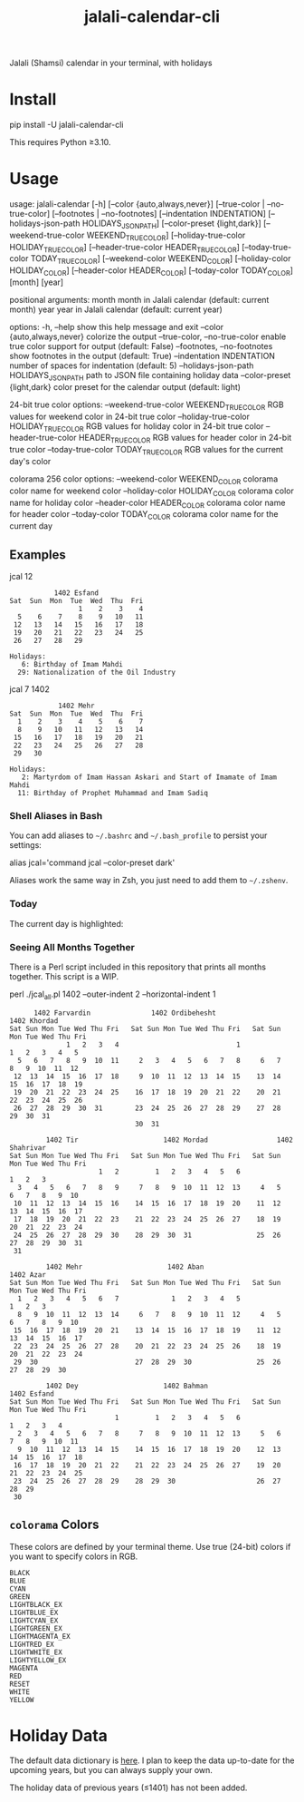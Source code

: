 #+TITLE: jalali-calendar-cli

Jalali (Shamsi) calendar in your terminal, with holidays

* Install
#+begin_example bash
pip install -U jalali-calendar-cli
#+end_example

This requires Python ≥3.10.

* Usage
# #+ATTR_HTML: :width 884
# [[file:readme.org_imgs/20230524_003016_h5V1Xf.png]]
#+ATTR_HTML: :width 914
[[file:readme.org_imgs/20230606_125421_Bh79HZ.png]]

#+ATTR_HTML: :width 900
[[file:readme.org_imgs/20230606_125356_jLt2Jh.png]]


#+begin_example bash
usage: jalali-calendar [-h] [--color {auto,always,never}]
                       [--true-color | --no-true-color]
                       [--footnotes | --no-footnotes]
                       [--indentation INDENTATION]
                       [--holidays-json-path HOLIDAYS_JSON_PATH]
                       [--color-preset {light,dark}]
                       [--weekend-true-color WEEKEND_TRUE_COLOR]
                       [--holiday-true-color HOLIDAY_TRUE_COLOR]
                       [--header-true-color HEADER_TRUE_COLOR]
                       [--today-true-color TODAY_TRUE_COLOR]
                       [--weekend-color WEEKEND_COLOR]
                       [--holiday-color HOLIDAY_COLOR]
                       [--header-color HEADER_COLOR]
                       [--today-color TODAY_COLOR]
                       [month] [year]

positional arguments:
  month                 month in Jalali calendar (default: current month)
  year                  year in Jalali calendar (default: current year)

options:
  -h, --help            show this help message and exit
  --color {auto,always,never}
                        colorize the output
  --true-color, --no-true-color
                        enable true color support for output (default: False)
  --footnotes, --no-footnotes
                        show footnotes in the output (default: True)
  --indentation INDENTATION
                        number of spaces for indentation (default: 5)
  --holidays-json-path HOLIDAYS_JSON_PATH
                        path to JSON file containing holiday data
  --color-preset {light,dark}
                        color preset for the calendar output (default: light)

24-bit true color options:
  --weekend-true-color WEEKEND_TRUE_COLOR
                        RGB values for weekend color in 24-bit true color
  --holiday-true-color HOLIDAY_TRUE_COLOR
                        RGB values for holiday color in 24-bit true color
  --header-true-color HEADER_TRUE_COLOR
                        RGB values for header color in 24-bit true color
  --today-true-color TODAY_TRUE_COLOR
                        RGB values for the current day's color

colorama 256 color options:
  --weekend-color WEEKEND_COLOR
                        colorama color name for weekend color
  --holiday-color HOLIDAY_COLOR
                        colorama color name for holiday color
  --header-color HEADER_COLOR
                        colorama color name for header color
  --today-color TODAY_COLOR
                        colorama color name for the current day
#+end_example

** Examples
#+begin_example bash
jcal 12
#+end_example

#+begin_example
            1402 Esfand           
 Sat  Sun  Mon  Tue  Wed  Thu  Fri
                  1    2    3    4
   5    6    7    8    9   10   11
  12   13   14   15   16   17   18
  19   20   21   22   23   24   25
  26   27   28   29

 Holidays:
    6: Birthday of Imam Mahdi
   29: Nationalization of the Oil Industry
#+end_example

#+begin_example bash
jcal 7 1402
#+end_example

#+begin_example
             1402 Mehr            
 Sat  Sun  Mon  Tue  Wed  Thu  Fri
   1    2    3    4    5    6    7
   8    9   10   11   12   13   14
  15   16   17   18   19   20   21
  22   23   24   25   26   27   28
  29   30

 Holidays:
    2: Martyrdom of Imam Hassan Askari and Start of Imamate of Imam Mahdi
   11: Birthday of Prophet Muhammad and Imam Sadiq
#+end_example

#+ATTR_HTML: :width 968
[[file:readme.org_imgs/20230606_125617_sazNzJ.png]]

#+ATTR_HTML: :width 968
[[file:readme.org_imgs/20230606_103928_zRAerD.png]]

*** Shell Aliases in Bash
You can add aliases to =~/.bashrc= and =~/.bash_profile= to persist your settings:

#+begin_example bash
alias jcal='command jcal --color-preset dark'
#+end_example

Aliases work the same way in Zsh, you just need to add them to =~/.zshenv=.

*** Today
The current day is highlighted:
#+ATTR_HTML: :width 874
[[file:readme.org_imgs/20230630_060229_Temg6y.png]]

*** Seeing All Months Together
There is a Perl script included in this repository that prints all months together. This script is a WIP.

#+begin_example zsh
perl ./jcal_all.pl 1402 --outer-indent 2 --horizontal-indent 1
#+end_example

#+begin_example
       1402 Farvardin               1402 Ordibehesht                1402 Khordad        
 Sat Sun Mon Tue Wed Thu Fri   Sat Sun Mon Tue Wed Thu Fri   Sat Sun Mon Tue Wed Thu Fri
               1   2   3   4                             1             1   2   3   4   5
   5   6   7   8   9  10  11     2   3   4   5   6   7   8     6   7   8   9  10  11  12
  12  13  14  15  16  17  18     9  10  11  12  13  14  15    13  14  15  16  17  18  19
  19  20  21  22  23  24  25    16  17  18  19  20  21  22    20  21  22  23  24  25  26
  26  27  28  29  30  31        23  24  25  26  27  28  29    27  28  29  30  31        
                                30  31                                                  

          1402 Tir                     1402 Mordad                 1402 Shahrivar       
 Sat Sun Mon Tue Wed Thu Fri   Sat Sun Mon Tue Wed Thu Fri   Sat Sun Mon Tue Wed Thu Fri
                       1   2         1   2   3   4   5   6                     1   2   3
   3   4   5   6   7   8   9     7   8   9  10  11  12  13     4   5   6   7   8   9  10
  10  11  12  13  14  15  16    14  15  16  17  18  19  20    11  12  13  14  15  16  17
  17  18  19  20  21  22  23    21  22  23  24  25  26  27    18  19  20  21  22  23  24
  24  25  26  27  28  29  30    28  29  30  31                25  26  27  28  29  30  31
  31                                                                                    

          1402 Mehr                     1402 Aban                     1402 Azar         
 Sat Sun Mon Tue Wed Thu Fri   Sat Sun Mon Tue Wed Thu Fri   Sat Sun Mon Tue Wed Thu Fri
   1   2   3   4   5   6   7             1   2   3   4   5                     1   2   3
   8   9  10  11  12  13  14     6   7   8   9  10  11  12     4   5   6   7   8   9  10
  15  16  17  18  19  20  21    13  14  15  16  17  18  19    11  12  13  14  15  16  17
  22  23  24  25  26  27  28    20  21  22  23  24  25  26    18  19  20  21  22  23  24
  29  30                        27  28  29  30                25  26  27  28  29  30    

          1402 Dey                     1402 Bahman                   1402 Esfand        
 Sat Sun Mon Tue Wed Thu Fri   Sat Sun Mon Tue Wed Thu Fri   Sat Sun Mon Tue Wed Thu Fri
                           1         1   2   3   4   5   6                 1   2   3   4
   2   3   4   5   6   7   8     7   8   9  10  11  12  13     5   6   7   8   9  10  11
   9  10  11  12  13  14  15    14  15  16  17  18  19  20    12  13  14  15  16  17  18
  16  17  18  19  20  21  22    21  22  23  24  25  26  27    19  20  21  22  23  24  25
  23  24  25  26  27  28  29    28  29  30                    26  27  28  29            
  30
#+end_example

** =colorama= Colors
These colors are defined by your terminal theme. Use true (24-bit) colors if you want to specify colors in RGB.

#+begin_example
BLACK
BLUE
CYAN
GREEN
LIGHTBLACK_EX
LIGHTBLUE_EX
LIGHTCYAN_EX
LIGHTGREEN_EX
LIGHTMAGENTA_EX
LIGHTRED_EX
LIGHTWHITE_EX
LIGHTYELLOW_EX
MAGENTA
RED
RESET
WHITE
YELLOW
#+end_example

* Holiday Data
The default data dictionary is [[https://github.com/NightMachinery/jalali-calendar-cli/blob/master/jalali_calendar_cli/holidays.json][here]]. I plan to keep the data up-to-date for the upcoming years, but you can always supply your own.

The holiday data of previous years (≤1401) has not been added.

